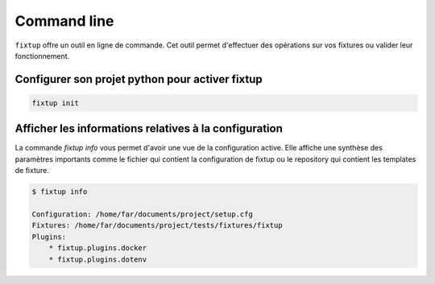 Command line
############

``fixtup`` offre un outil en ligne de commande. Cet outil permet d'effectuer
des opérations sur vos fixtures ou valider leur fonctionnement.

Configurer son projet python pour activer fixtup
************************************************

.. code-block:: bash

    fixtup init

Afficher les informations relatives à la configuration
******************************************************

La commande `fixtup info` vous permet d'avoir une vue de la configuration active. Elle affiche
une synthèse des paramètres importants comme le fichier qui contient la configuration de fixtup ou
le repository qui contient les templates de fixture.

.. code-block:: bash

    $ fixtup info

    Configuration: /home/far/documents/project/setup.cfg
    Fixtures: /home/far/documents/project/tests/fixtures/fixtup
    Plugins:
        * fixtup.plugins.docker
        * fixtup.plugins.dotenv

